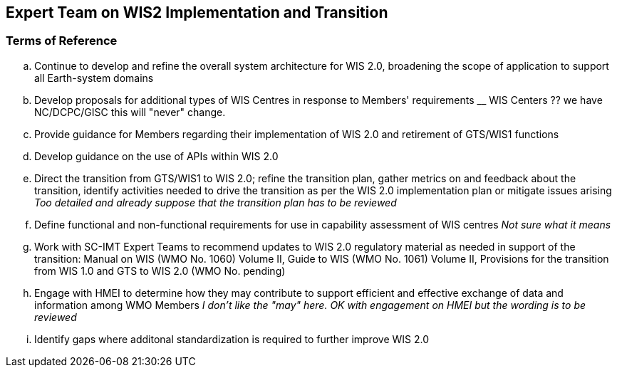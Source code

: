 == Expert Team on WIS2 Implementation and Transition

=== Terms of Reference

[loweralpha]


. Continue to develop and refine the overall system architecture for WIS 2.0, broadening the scope of application to support all Earth-system domains
. Develop proposals for additional types of WIS Centres in response to Members' requirements
__ WIS Centers ?? we have NC/DCPC/GISC this will "never" change.

. Provide guidance for Members regarding their implementation of WIS 2.0 and retirement of GTS/WIS1 functions
. Develop guidance on the use of APIs within WIS 2.0
. Direct the transition from GTS/WIS1 to WIS 2.0; refine the transition plan, gather metrics on and feedback about the transition, identify activities needed to drive the transition as per the WIS 2.0 implementation plan or mitigate issues arising
__ Too detailed and already suppose that the transition plan has to be reviewed __

. Define functional and non-functional requirements for use in capability assessment of WIS centres
__ Not sure what it means __

. Work with SC-IMT Expert Teams to recommend updates to WIS 2.0 regulatory material as needed in support of the transition: Manual on WIS (WMO No. 1060) Volume II, Guide to WIS (WMO No. 1061) Volume II, Provisions for the transition from WIS 1.0 and GTS to WIS 2.0 (WMO No. pending)
. Engage with HMEI to determine how they may contribute to support efficient and effective exchange of data and information among WMO Members
__ I don't like the "may" here. OK with engagement on HMEI but the wording is to be reviewed __

. Identify gaps where additonal standardization is required to further improve WIS 2.0
